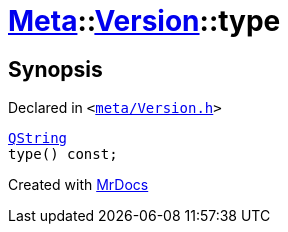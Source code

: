 [#Meta-Version-type]
= xref:Meta.adoc[Meta]::xref:Meta/Version.adoc[Version]::type
:relfileprefix: ../../
:mrdocs:


== Synopsis

Declared in `&lt;https://github.com/PrismLauncher/PrismLauncher/blob/develop/meta/Version.h#L49[meta&sol;Version&period;h]&gt;`

[source,cpp,subs="verbatim,replacements,macros,-callouts"]
----
xref:QString.adoc[QString]
type() const;
----



[.small]#Created with https://www.mrdocs.com[MrDocs]#
